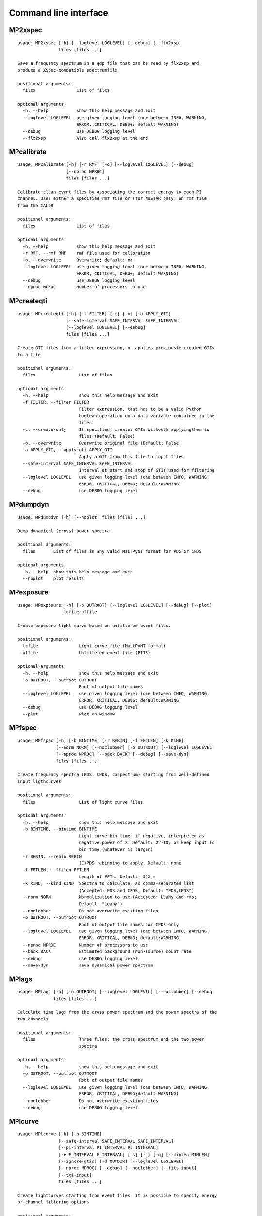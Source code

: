 Command line interface
======================
MP2xspec
--------

::

    usage: MP2xspec [-h] [--loglevel LOGLEVEL] [--debug] [--flx2xsp]
                    files [files ...]
    
    Save a frequency spectrum in a qdp file that can be read by flx2xsp and
    produce a XSpec-compatible spectrumfile
    
    positional arguments:
      files                List of files
    
    optional arguments:
      -h, --help           show this help message and exit
      --loglevel LOGLEVEL  use given logging level (one between INFO, WARNING,
                           ERROR, CRITICAL, DEBUG; default:WARNING)
      --debug              use DEBUG logging level
      --flx2xsp            Also call flx2xsp at the end
    

MPcalibrate
-----------

::

    usage: MPcalibrate [-h] [-r RMF] [-o] [--loglevel LOGLEVEL] [--debug]
                       [--nproc NPROC]
                       files [files ...]
    
    Calibrate clean event files by associating the correct energy to each PI
    channel. Uses either a specified rmf file or (for NuSTAR only) an rmf file
    from the CALDB
    
    positional arguments:
      files                List of files
    
    optional arguments:
      -h, --help           show this help message and exit
      -r RMF, --rmf RMF    rmf file used for calibration
      -o, --overwrite      Overwrite; default: no
      --loglevel LOGLEVEL  use given logging level (one between INFO, WARNING,
                           ERROR, CRITICAL, DEBUG; default:WARNING)
      --debug              use DEBUG logging level
      --nproc NPROC        Number of processors to use
    

MPcreategti
-----------

::

    usage: MPcreategti [-h] [-f FILTER] [-c] [-o] [-a APPLY_GTI]
                       [--safe-interval SAFE_INTERVAL SAFE_INTERVAL]
                       [--loglevel LOGLEVEL] [--debug]
                       files [files ...]
    
    Create GTI files from a filter expression, or applies previously created GTIs
    to a file
    
    positional arguments:
      files                 List of files
    
    optional arguments:
      -h, --help            show this help message and exit
      -f FILTER, --filter FILTER
                            Filter expression, that has to be a valid Python
                            boolean operation on a data variable contained in the
                            files
      -c, --create-only     If specified, creates GTIs withouth applyingthem to
                            files (Default: False)
      -o, --overwrite       Overwrite original file (Default: False)
      -a APPLY_GTI, --apply-gti APPLY_GTI
                            Apply a GTI from this file to input files
      --safe-interval SAFE_INTERVAL SAFE_INTERVAL
                            Interval at start and stop of GTIs used for filtering
      --loglevel LOGLEVEL   use given logging level (one between INFO, WARNING,
                            ERROR, CRITICAL, DEBUG; default:WARNING)
      --debug               use DEBUG logging level
    

MPdumpdyn
---------

::

    usage: MPdumpdyn [-h] [--noplot] files [files ...]
    
    Dump dynamical (cross) power spectra
    
    positional arguments:
      files       List of files in any valid MaLTPyNT format for PDS or CPDS
    
    optional arguments:
      -h, --help  show this help message and exit
      --noplot    plot results
    

MPexposure
----------

::

    usage: MPexposure [-h] [-o OUTROOT] [--loglevel LOGLEVEL] [--debug] [--plot]
                      lcfile uffile
    
    Create exposure light curve based on unfiltered event files.
    
    positional arguments:
      lcfile                Light curve file (MaltPyNT format)
      uffile                Unfiltered event file (FITS)
    
    optional arguments:
      -h, --help            show this help message and exit
      -o OUTROOT, --outroot OUTROOT
                            Root of output file names
      --loglevel LOGLEVEL   use given logging level (one between INFO, WARNING,
                            ERROR, CRITICAL, DEBUG; default:WARNING)
      --debug               use DEBUG logging level
      --plot                Plot on window
    

MPfspec
-------

::

    usage: MPfspec [-h] [-b BINTIME] [-r REBIN] [-f FFTLEN] [-k KIND]
                   [--norm NORM] [--noclobber] [-o OUTROOT] [--loglevel LOGLEVEL]
                   [--nproc NPROC] [--back BACK] [--debug] [--save-dyn]
                   files [files ...]
    
    Create frequency spectra (PDS, CPDS, cospectrum) starting from well-defined
    input ligthcurves
    
    positional arguments:
      files                 List of light curve files
    
    optional arguments:
      -h, --help            show this help message and exit
      -b BINTIME, --bintime BINTIME
                            Light curve bin time; if negative, interpreted as
                            negative power of 2. Default: 2^-10, or keep input lc
                            bin time (whatever is larger)
      -r REBIN, --rebin REBIN
                            (C)PDS rebinning to apply. Default: none
      -f FFTLEN, --fftlen FFTLEN
                            Length of FFTs. Default: 512 s
      -k KIND, --kind KIND  Spectra to calculate, as comma-separated list
                            (Accepted: PDS and CPDS; Default: "PDS,CPDS")
      --norm NORM           Normalization to use (Accepted: Leahy and rms;
                            Default: "Leahy")
      --noclobber           Do not overwrite existing files
      -o OUTROOT, --outroot OUTROOT
                            Root of output file names for CPDS only
      --loglevel LOGLEVEL   use given logging level (one between INFO, WARNING,
                            ERROR, CRITICAL, DEBUG; default:WARNING)
      --nproc NPROC         Number of processors to use
      --back BACK           Estimated background (non-source) count rate
      --debug               use DEBUG logging level
      --save-dyn            save dynamical power spectrum
    

MPlags
------

::

    usage: MPlags [-h] [-o OUTROOT] [--loglevel LOGLEVEL] [--noclobber] [--debug]
                  files [files ...]
    
    Calculate time lags from the cross power spectrum and the power spectra of the
    two channels
    
    positional arguments:
      files                 Three files: the cross spectrum and the two power
                            spectra
    
    optional arguments:
      -h, --help            show this help message and exit
      -o OUTROOT, --outroot OUTROOT
                            Root of output file names
      --loglevel LOGLEVEL   use given logging level (one between INFO, WARNING,
                            ERROR, CRITICAL, DEBUG;default:WARNING)
      --noclobber           Do not overwrite existing files
      --debug               use DEBUG logging level
    

MPlcurve
--------

::

    usage: MPlcurve [-h] [-b BINTIME]
                    [--safe-interval SAFE_INTERVAL SAFE_INTERVAL]
                    [--pi-interval PI_INTERVAL PI_INTERVAL]
                    [-e E_INTERVAL E_INTERVAL] [-s] [-j] [-g] [--minlen MINLEN]
                    [--ignore-gtis] [-d OUTDIR] [--loglevel LOGLEVEL]
                    [--nproc NPROC] [--debug] [--noclobber] [--fits-input]
                    [--txt-input]
                    files [files ...]
    
    Create lightcurves starting from event files. It is possible to specify energy
    or channel filtering options
    
    positional arguments:
      files                 List of files
    
    optional arguments:
      -h, --help            show this help message and exit
      -b BINTIME, --bintime BINTIME
                            Bin time; if negative, negative power of 2
      --safe-interval SAFE_INTERVAL SAFE_INTERVAL
                            Interval at start and stop of GTIs used for filtering
      --pi-interval PI_INTERVAL PI_INTERVAL
                            PI interval used for filtering
      -e E_INTERVAL E_INTERVAL, --e-interval E_INTERVAL E_INTERVAL
                            Energy interval used for filtering
      -s, --scrunch         Create scrunched light curve (single channel)
      -j, --join            Create joint light curve (multiple channels)
      -g, --gti-split       Split light curve by GTI
      --minlen MINLEN       Minimum length of acceptable GTIs (default:4)
      --ignore-gtis         Ignore GTIs
      -d OUTDIR, --outdir OUTDIR
                            Output directory
      --loglevel LOGLEVEL   use given logging level (one between INFO, WARNING,
                            ERROR, CRITICAL, DEBUG; default:WARNING)
      --nproc NPROC         Number of processors to use
      --debug               use DEBUG logging level
      --noclobber           Do not overwrite existing files
      --fits-input          Input files are light curves in FITS format
      --txt-input           Input files are light curves in txt format
    

MPplot
------

::

    usage: MPplot [-h] [--noplot] files [files ...]
    
    Plot the content of MaLTPyNT light curves and frequency spectra
    
    positional arguments:
      files       List of files
    
    optional arguments:
      -h, --help  show this help message and exit
      --noplot    Only create images, do not plot
    

MPreadevents
------------

::

    usage: MPreadevents [-h] [--loglevel LOGLEVEL] [--nproc NPROC] [--noclobber]
                        [-g] [--debug]
                        files [files ...]
    
    Read a cleaned event files and saves the relevant information in a standard
    format
    
    positional arguments:
      files                List of files
    
    optional arguments:
      -h, --help           show this help message and exit
      --loglevel LOGLEVEL  use given logging level (one between INFO, WARNING,
                           ERROR, CRITICAL, DEBUG; default:WARNING)
      --nproc NPROC        Number of processors to use
      --noclobber          Do not overwrite existing event files
      -g, --gti-split      Split event list by GTI
      --debug              use DEBUG logging level
    

MPreadfile
----------

::

    usage: MPreadfile [-h] files [files ...]
    
    Print the content of MaLTPyNT files
    
    positional arguments:
      files       List of files
    
    optional arguments:
      -h, --help  show this help message and exit
    

MPrebin
-------

::

    usage: MPrebin [-h] [-r REBIN] [--loglevel LOGLEVEL] [--debug]
                   files [files ...]
    
    Rebin light curves and frequency spectra.
    
    positional arguments:
      files                 List of light curve files
    
    optional arguments:
      -h, --help            show this help message and exit
      -r REBIN, --rebin REBIN
                            Rebinning to apply. Only if the quantity to rebin is a
                            (C)PDS, it is possible to specify a non-integer rebin
                            factor, in which case it is interpreted as a
                            geometrical binning factor
      --loglevel LOGLEVEL   use given logging level (one between INFO, WARNING,
                            ERROR, CRITICAL, DEBUG; default:WARNING)
      --debug               use DEBUG logging level
    

MPscrunchlc
-----------

::

    usage: MPscrunchlc [-h] [-o OUT] [--loglevel LOGLEVEL] [--debug]
                       files [files ...]
    
    Sum lightcurves from different instruments or energy ranges
    
    positional arguments:
      files                List of files
    
    optional arguments:
      -h, --help           show this help message and exit
      -o OUT, --out OUT    Output file
      --loglevel LOGLEVEL  use given logging level (one between INFO, WARNING,
                           ERROR, CRITICAL, DEBUG; default:WARNING)
      --debug              use DEBUG logging level
    

MPsumfspec
----------

::

    usage: MPsumfspec [-h] [-o OUTNAME] files [files ...]
    
    Sum (C)PDSs contained in different files
    
    positional arguments:
      files                 List of light curve files
    
    optional arguments:
      -h, --help            show this help message and exit
      -o OUTNAME, --outname OUTNAME
                            Output file name for summed (C)PDS. Default:
                            tot_(c)pds.nc
    

